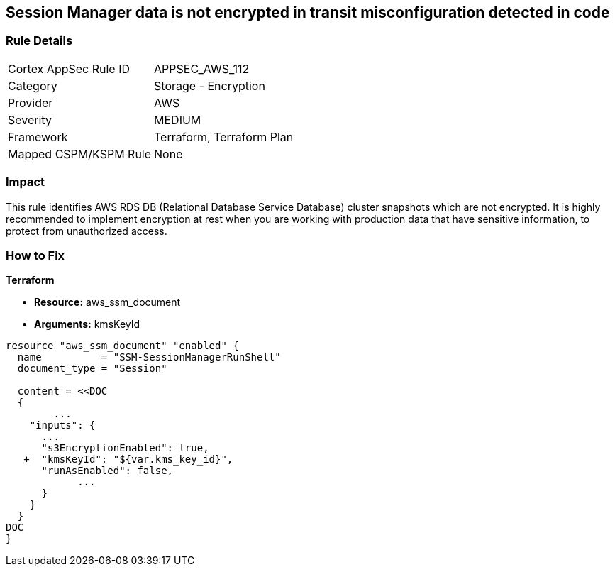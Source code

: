 == Session Manager data is not encrypted in transit misconfiguration detected in code


=== Rule Details

[cols="1,2"]
|===
|Cortex AppSec Rule ID |APPSEC_AWS_112
|Category |Storage - Encryption
|Provider |AWS
|Severity |MEDIUM
|Framework |Terraform, Terraform Plan
|Mapped CSPM/KSPM Rule |None
|===




=== Impact
This rule identifies AWS RDS DB (Relational Database Service Database) cluster snapshots which are not encrypted.
It is highly recommended to implement encryption at rest when you are working with production data that have sensitive information, to protect from unauthorized access.

=== How to Fix


*Terraform* 


* *Resource:* aws_ssm_document
* *Arguments:*  kmsKeyId


[source,go]
----
resource "aws_ssm_document" "enabled" {
  name          = "SSM-SessionManagerRunShell"
  document_type = "Session"

  content = <<DOC
  {
        ...
    "inputs": {
      ...
      "s3EncryptionEnabled": true,
   +  "kmsKeyId": "${var.kms_key_id}",
      "runAsEnabled": false,    
            ...
      }
    }
  }
DOC
}
----
